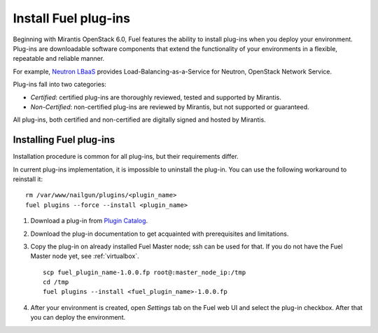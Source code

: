 
.. _install-plugin:

Install Fuel plug-ins
=====================

Beginning with Mirantis OpenStack 6.0,
Fuel features the ability to install plug-ins when you deploy your environment.
Plug-ins are downloadable software components that extend the functionality of your environments in a flexible, repeatable and reliable manner.

For example,
`Neutron LBaaS <https://software.mirantis.com/download-mirantis-openstack-fuel-plug-ins/#lbaas>`_ provides Load-Balancing-as-a-Service for Neutron, OpenStack Network Service.

Plug-ins fall into two categories:

* *Certified*: certified plug-ins are thoroughly reviewed, tested and supported by Mirantis.

* *Non-Certified*: non-certified plug-ins are reviewed by Mirantis, but not supported or guaranteed.

All plug-ins, both certified and non-certified are digitally signed and hosted by Mirantis.


Installing Fuel plug-ins
------------------------

Installation procedure is common for all plug-ins, but their requirements differ.

In current plug-ins implementation,
it is impossible to uninstall the plug-in.
You can use the following workaround to reinstall it:

::

          rm /var/www/nailgun/plugins/<plugin_name>
          fuel plugins --force --install <plugin_name>

#. Download a plug-in from
   `Plugin Catalog <https://software.mirantis.com/download-mirantis-openstack-fuel-plug-ins/>`_.

#. Download the plug-in documentation to get acquainted with
   prerequisites and limitations.

#. Copy the plug-in on already installed Fuel Master node; ssh can be used for that.
   If you do not have the Fuel Master node yet, see :ref:`virtualbox`.

   ::

         scp fuel_plugin_name-1.0.0.fp root@:master_node_ip:/tmp
         cd /tmp
         fuel plugins --install <fuel_plugin_name>-1.0.0.fp

#. After your environment is created, open *Settings* tab on the
   Fuel web UI and select the plug-in checkbox. After that you
   can deploy the environment.
